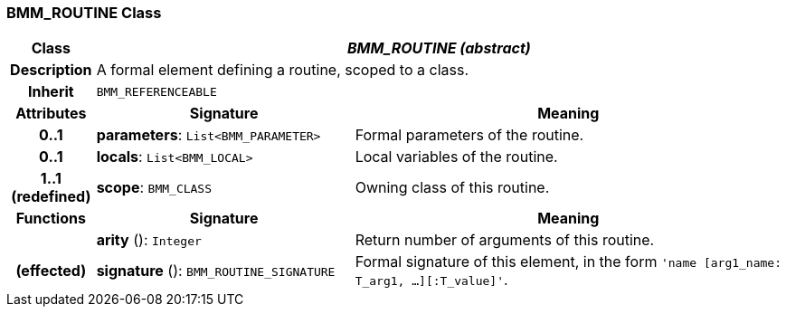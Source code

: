 === BMM_ROUTINE Class

[cols="^1,3,5"]
|===
h|*Class*
2+^h|*_BMM_ROUTINE (abstract)_*

h|*Description*
2+a|A formal element defining a routine, scoped to a class.

h|*Inherit*
2+|`BMM_REFERENCEABLE`

h|*Attributes*
^h|*Signature*
^h|*Meaning*

h|*0..1*
|*parameters*: `List<BMM_PARAMETER>`
a|Formal parameters of the routine.

h|*0..1*
|*locals*: `List<BMM_LOCAL>`
a|Local variables of the routine.

h|*1..1 +
(redefined)*
|*scope*: `BMM_CLASS`
a|Owning class of this routine.
h|*Functions*
^h|*Signature*
^h|*Meaning*

h|
|*arity* (): `Integer`
a|Return number of arguments of this routine.

h|(effected)
|*signature* (): `BMM_ROUTINE_SIGNATURE`
a|Formal signature of this element, in the form `'name [arg1_name: T_arg1, ...][:T_value]'`.
|===
